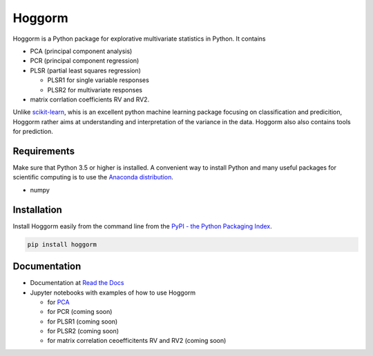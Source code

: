 Hoggorm
=======

Hoggorm is a Python package for explorative multivariate statistics in Python. It contains 

* PCA (principal component analysis)
* PCR (principal component regression)
* PLSR (partial least squares regression)

  - PLSR1 for single variable responses
  - PLSR2 for multivariate responses
* matrix corrlation coefficients RV and RV2.

Unlike `scikit-learn`_, whis is an excellent python machine learning package focusing on classification and predicition, Hoggorm rather aims at understanding and interpretation of the variance in the data. Hoggorm also also contains tools for prediction.

.. _scikit-learn: http://scikit-learn.org/stable/

Requirements
------------
Make sure that Python 3.5 or higher is installed. A convenient way to install Python and many useful packages for scientific computing is to use the `Anaconda distribution`_.

.. _Anaconda distribution: https://www.anaconda.com/download/

- numpy


Installation
------------

Install Hoggorm easily from the command line from the `PyPI - the Python Packaging Index`_. 

.. _PyPI - the Python Packaging Index: https://pypi.python.org/pypi

.. code-block:: bash

	pip install hoggorm


Documentation
-------------

- Documentation at `Read the Docs`_
- Jupyter notebooks with examples of how to use Hoggorm

  - for `PCA`_
  - for PCR (coming soon)
  - for PLSR1 (coming soon)
  - for PLSR2 (coming soon)
  - for matrix correlation ceoefficitents RV and RV2 (coming soon)


.. _Read the Docs: http://hoggorm.readthedocs.io/en/latest
.. _PCA: https://github.com/olivertomic/hoggorm/blob/master/docs/PCA%20with%20hoggorm.ipynb


